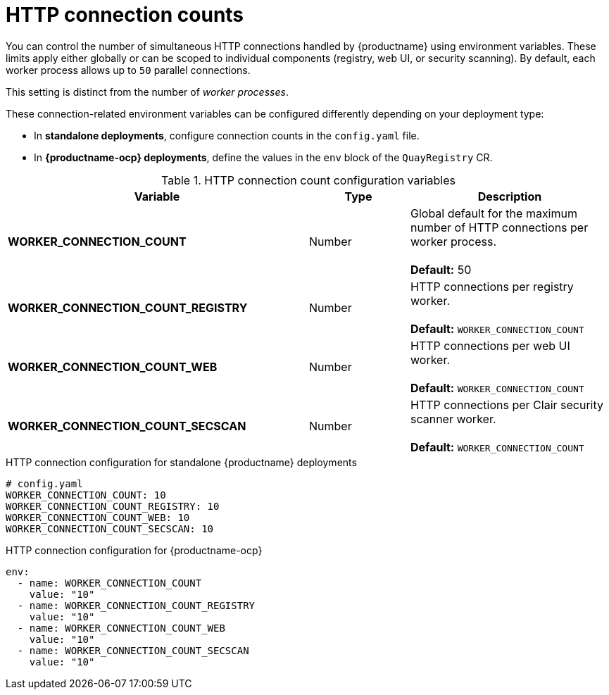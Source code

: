 :_content-type: REFERENCE
[id="config-envvar-worker-connection"]
= HTTP connection counts

You can control the number of simultaneous HTTP connections handled by {productname} using environment variables. These limits apply either globally or can be scoped to individual components (registry, web UI, or security scanning). By default, each worker process allows up to `50` parallel connections.

This setting is distinct from the number of _worker processes_.

These connection-related environment variables can be configured differently depending on your deployment type:

* In **standalone deployments**, configure connection counts in the `config.yaml` file.
* In **{productname-ocp} deployments**, define the values in the `env` block of the `QuayRegistry` CR.

.HTTP connection count configuration variables
[cols="3a,1a,2a",options="header"]
|===
| Variable | Type | Description
| **WORKER_CONNECTION_COUNT** | Number | Global default for the maximum number of HTTP connections per worker process. +
 +
**Default:** 50
| **WORKER_CONNECTION_COUNT_REGISTRY** | Number | HTTP connections per registry worker. +
 +
**Default:** `WORKER_CONNECTION_COUNT`
| **WORKER_CONNECTION_COUNT_WEB** | Number | HTTP connections per web UI worker. +
 +
**Default:** `WORKER_CONNECTION_COUNT`
| **WORKER_CONNECTION_COUNT_SECSCAN** | Number | HTTP connections per Clair security scanner worker. +
 +
**Default:** `WORKER_CONNECTION_COUNT`
|===

.HTTP connection configuration for standalone {productname} deployments
[source,yaml]
----
# config.yaml
WORKER_CONNECTION_COUNT: 10
WORKER_CONNECTION_COUNT_REGISTRY: 10
WORKER_CONNECTION_COUNT_WEB: 10
WORKER_CONNECTION_COUNT_SECSCAN: 10
----

.HTTP connection configuration for {productname-ocp}
[source,yaml]
----
env:
  - name: WORKER_CONNECTION_COUNT
    value: "10"
  - name: WORKER_CONNECTION_COUNT_REGISTRY
    value: "10"
  - name: WORKER_CONNECTION_COUNT_WEB
    value: "10"
  - name: WORKER_CONNECTION_COUNT_SECSCAN
    value: "10"
----
